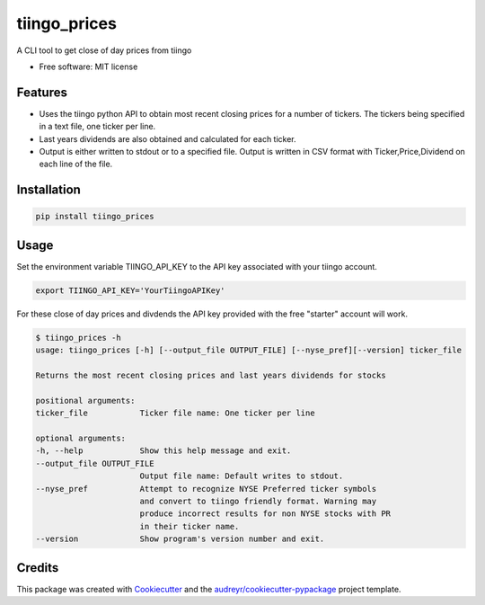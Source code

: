 ===============================
tiingo_prices
===============================


.. image:: https://img.shields.io/pypi/v/tiingo_prices.svg
        :target: https://pypi.python.org/pypi/tiingo_prices

.. image:: https://img.shields.io/travis/robren/tiingo_prices.svg
        :target: https://travis-ci.org/robren/tiingo_prices

.. image:: https://readthedocs.org/projects/tiingo-prices/badge/?version=latest
        :target: https://tiingo-prices.readthedocs.io/en/latest/?badge=latest
        :alt: Documentation Status

.. image:: https://pyup.io/repos/github/robren/tiingo_prices/shield.svg
     :target: https://pyup.io/repos/github/robren/tiingo_prices/
     :alt: Updates


A CLI tool to get close of day prices from tiingo


* Free software: MIT license


Features
--------

* Uses the tiingo python API to obtain most recent closing prices for a number
  of tickers. The tickers being specified in a text file, one ticker per line.
* Last years dividends are also obtained and calculated for each ticker.
* Output is either written to stdout or to a specified file. Output is written in CSV
  format with Ticker,Price,Dividend on each line of the file.

Installation
------------

.. code:: bash

    pip install tiingo_prices

Usage
------

Set the environment variable TIINGO_API_KEY to the API key associated with your
tiingo account.

.. code:: bash

	  export TIINGO_API_KEY='YourTiingoAPIKey'

For these close of day prices and divdends the API key
provided with the free "starter" account will work.

.. code:: bash

	  $ tiingo_prices -h
	  usage: tiingo_prices [-h] [--output_file OUTPUT_FILE] [--nyse_pref][--version] ticker_file

	  Returns the most recent closing prices and last years dividends for stocks

	  positional arguments:
	  ticker_file           Ticker file name: One ticker per line

	  optional arguments:
	  -h, --help            Show this help message and exit.
	  --output_file OUTPUT_FILE
	                        Output file name: Default writes to stdout.
	  --nyse_pref           Attempt to recognize NYSE Preferred ticker symbols
	                        and convert to tiingo friendly format. Warning may
                                produce incorrect results for non NYSE stocks with PR
                                in their ticker name.
	  --version             Show program's version number and exit.

Credits
---------

This package was created with Cookiecutter_ and the `audreyr/cookiecutter-pypackage`_ project template.

.. _Cookiecutter: https://github.com/audreyr/cookiecutter
.. _`audreyr/cookiecutter-pypackage`: https://github.com/audreyr/cookiecutter-pypackage
